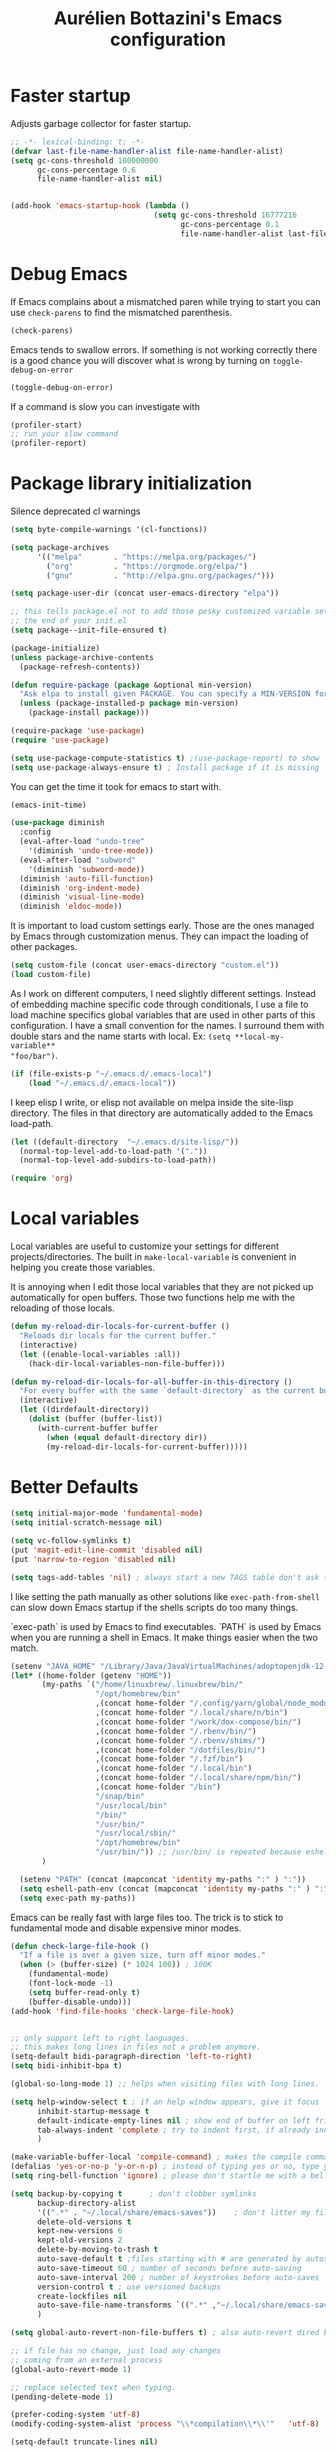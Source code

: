 #+title: Aurélien Bottazini's Emacs configuration
#+OPTIONS: toc:4 h:4
#+PROPERTY: header-args :results silent :tangle yes

* Faster startup
Adjusts garbage collector for faster startup.
#+begin_src emacs-lisp
;; -*- lexical-binding: t; -*-
(defvar last-file-name-handler-alist file-name-handler-alist)
(setq gc-cons-threshold 100000000
      gc-cons-percentage 0.6
      file-name-handler-alist nil)


(add-hook 'emacs-startup-hook (lambda ()
                                (setq gc-cons-threshold 16777216
                                      gc-cons-percentage 0.1
                                      file-name-handler-alist last-file-name-handler-alist)))
#+end_src

* Debug Emacs

If Emacs complains about a mismatched paren while trying to start
you can use ~check-parens~ to find the mismatched parenthesis.
#+begin_src emacs-lisp :tangle no
(check-parens)
#+end_src

Emacs tends to swallow errors.
If something is not working correctly there is a good chance you will
discover what is wrong by turning on ~toggle-debug-on-error~
#+begin_src emacs-lisp :tangle no
(toggle-debug-on-error)
#+end_src

If a command is slow you can investigate with
#+begin_src emacs-lisp :tangle no
(profiler-start)
;; run your slow command
(profiler-report)
#+end_src

* Package library initialization

Silence deprecated cl warnings
#+begin_src emacs-lisp
(setq byte-compile-warnings '(cl-functions))
#+end_src

#+BEGIN_SRC emacs-lisp
(setq package-archives
      '(("melpa"       . "https://melpa.org/packages/")
        ("org"         . "https://orgmode.org/elpa/")
        ("gnu"         . "http://elpa.gnu.org/packages/")))

(setq package-user-dir (concat user-emacs-directory "elpa"))

;; this tells package.el not to add those pesky customized variable settings at
;; the end of your init.el
(setq package--init-file-ensured t)

(package-initialize)
(unless package-archive-contents
  (package-refresh-contents))

(defun require-package (package &optional min-version)
  "Ask elpa to install given PACKAGE. You can specify a MIN-VERSION for your PACKAGE."
  (unless (package-installed-p package min-version)
    (package-install package)))

(require-package 'use-package)
(require 'use-package)

(setq use-package-compute-statistics t) ;(use-package-report) to show  which package is slow to start.
(setq use-package-always-ensure t) ; Install package if it is missing
#+END_SRC

You can get the time it took for emacs to start with.
#+BEGIN_SRC emacs-lisp :tangle no
(emacs-init-time)
#+END_SRC
#+BEGIN_SRC emacs-lisp
(use-package diminish
  :config
  (eval-after-load "undo-tree"
    '(diminish 'undo-tree-mode))
  (eval-after-load "subword"
    '(diminish 'subword-mode))
  (diminish 'auto-fill-function)
  (diminish 'org-indent-mode)
  (diminish 'visual-line-mode)
  (diminish 'eldoc-mode))
#+END_SRC

It is important to load custom settings early. Those are the ones
managed by Emacs through customization menus. They can impact the
loading of other packages.
#+BEGIN_SRC emacs-lisp
(setq custom-file (concat user-emacs-directory "custom.el"))
(load custom-file)
#+END_SRC

As I work on different computers, I need slightly different
settings. Instead of embedding machine specific code through
conditionals, I use a file to load machine specifics global
variables that are used in other parts of this configuration. I have
a small convention for the names. I surround them with double stars
and the name starts with local. Ex: ~(setq **local-my-variable**
"foo/bar")~.
#+BEGIN_SRC emacs-lisp
(if (file-exists-p "~/.emacs.d/.emacs-local")
    (load "~/.emacs.d/.emacs-local"))
#+END_SRC

I keep elisp I write, or elisp not available on melpa inside the
site-lisp directory. The files in that directory are automatically
added to the Emacs load-path.
#+BEGIN_SRC emacs-lisp
(let ((default-directory  "~/.emacs.d/site-lisp/"))
  (normal-top-level-add-to-load-path '("."))
  (normal-top-level-add-subdirs-to-load-path))
#+END_SRC

#+BEGIN_SRC emacs-lisp
(require 'org)
#+END_SRC

* Local variables
Local variables are useful to customize your settings for different
projects/directories. The built in ~make-local-variable~ is
convenient in helping you create those variables.

It is annoying when I edit those local variables that they are not
picked up automatically for open buffers. Those two functions help me
with the reloading of those locals.
#+BEGIN_SRC emacs-lisp
(defun my-reload-dir-locals-for-current-buffer ()
  "Reloads dir locals for the current buffer."
  (interactive)
  (let ((enable-local-variables :all))
    (hack-dir-local-variables-non-file-buffer)))

(defun my-reload-dir-locals-for-all-buffer-in-this-directory ()
  "For every buffer with the same `default-directory` as the current buffer's, reload dir-locals."
  (interactive)
  (let ((dirdefault-directory))
    (dolist (buffer (buffer-list))
      (with-current-buffer buffer
        (when (equal default-directory dir))
        (my-reload-dir-locals-for-current-buffer)))))
#+END_SRC

* Better Defaults
#+begin_src emacs-lisp
(setq initial-major-mode 'fundamental-mode)
(setq initial-scratch-message nil)
#+end_src

#+begin_src emacs-lisp
(setq vc-follow-symlinks t)
(put 'magit-edit-line-commit 'disabled nil)
(put 'narrow-to-region 'disabled nil)

(setq tags-add-tables 'nil) ; always start a new TAGS table don't ask the user
#+end_src

I like setting the path manually as other solutions like ~exec-path-from-shell~
can slow down Emacs startup if the shells scripts do too many things.

`exec-path` is used by Emacs to find executables.
`PATH` is used by Emacs when you are running a shell in Emacs.
It make things easier when the two match.
#+BEGIN_SRC emacs-lisp
(setenv "JAVA_HOME" "/Library/Java/JavaVirtualMachines/adoptopenjdk-12.0.2.jdk/Contents/Home")
(let* ((home-folder (getenv "HOME"))
       (my-paths `("/home/linuxbrew/.linuxbrew/bin/"
                   "/opt/homebrew/bin"
                   ,(concat home-folder "/.config/yarn/global/node_modules/.bin/")
                   ,(concat home-folder "/.local/share/n/bin")
                   ,(concat home-folder "/work/dox-compose/bin/")
                   ,(concat home-folder "/.rbenv/bin/")
                   ,(concat home-folder "/.rbenv/shims/")
                   ,(concat home-folder "/dotfiles/bin/")
                   ,(concat home-folder "/.fzf/bin")
                   ,(concat home-folder "/.local/bin")
                   ,(concat home-folder "/.local/share/npm/bin/")
                   ,(concat home-folder "/bin")
                   "/snap/bin"
                   "/usr/local/bin"
                   "/bin/"
                   "/usr/bin/"
                   "/usr/local/sbin/"
                   "/opt/homebrew/bin"
                   "/usr/bin/")) ;; /usr/bin/ is repeated because eshell does not consider last entry. Bug?
       )

  (setenv "PATH" (concat (mapconcat 'identity my-paths ":" ) ":"))
  (setq eshell-path-env (concat (mapconcat 'identity my-paths ":" ) ":"))
  (setq exec-path my-paths))
#+END_SRC

Emacs can be really fast with large files too. The trick is to
stick to fundamental mode and disable expensive minor modes.
#+BEGIN_SRC emacs-lisp
(defun check-large-file-hook ()
  "If a file is over a given size, turn off minor modes."
  (when (> (buffer-size) (* 1024 100)) ; 100K
    (fundamental-mode)
    (font-lock-mode -1)
    (setq buffer-read-only t)
    (buffer-disable-undo)))
(add-hook 'find-file-hooks 'check-large-file-hook)


;; only support left to right languages.
;; this makes long lines in files not a problem anymore.
(setq-default bidi-paragraph-direction 'left-to-right)
(setq bidi-inhibit-bpa t)

(global-so-long-mode 1) ;; helps when visiting files with long lines.
#+END_SRC

#+BEGIN_SRC emacs-lisp
(setq help-window-select t ; if an help window appears, give it focus
      inhibit-startup-message t
      default-indicate-empty-lines nil ; show end of buffer on left fringe
      tab-always-indent 'complete ; try to indent first, if already indented try to complete
      )

(make-variable-buffer-local 'compile-command) ; makes the compile command buffer specific.
(defalias 'yes-or-no-p 'y-or-n-p) ; instead of typing yes or no, type y or n
(setq ring-bell-function 'ignore) ; please don't startle me with a bell!

(setq backup-by-copying t      ; don't clobber symlinks
      backup-directory-alist
      '((".*" . "~/.local/share/emacs-saves"))    ; don't litter my filesystem with saves
      delete-old-versions t
      kept-new-versions 6
      kept-old-versions 2
      delete-by-moving-to-trash t
      auto-save-default t ;files starting with # are generated by autosave
      auto-save-timeout 60 ; number of seconds before auto-saving
      auto-save-interval 200 ; number of keystrokes before auto-saves
      version-control t ; use versioned backups
      create-lockfiles nil
      auto-save-file-name-transforms `((".*" ,"~/.local/share/emacs-saves" t))
      )

(setq global-auto-revert-non-file-buffers t) ; also auto-revert dired buffers and other special buffers

;; if file has no change, just load any changes
;; coming from an external process
(global-auto-revert-mode 1)

;; replace selected text when typing.
(pending-delete-mode 1)

(prefer-coding-system 'utf-8)
(modify-coding-system-alist 'process "\\*compilation\\*\\'"   'utf-8)

(setq-default truncate-lines nil)
#+END_SRC

Sentences end with one space after point. The default two space is
an historical setting. This makes Emacs sentence based commands follow
the modern standard.
#+BEGIN_SRC emacs-lisp
(setq sentence-end-double-space nil)
#+END_SRC

I want error highlights and error bindings in shell modes too.
#+BEGIN_SRC emacs-lisp
(add-hook 'shell-mode-hook 'compilation-shell-minor-mode)
#+END_SRC

*** tabs and white-space
By default I disable tabs. I use ~whitespace-mode~ in programming
buffers because sometimes when copy pasting code from external
sources those external sources have tabs. I want to see those tabs
to remove them.

I don't use the ~global-whitespace-mode~ as some emacs mode like
~magit~ use tabs.

You can remove all tabs from your buffer with ~untabify~

#+BEGIN_SRC emacs-lisp
(setq-default
 indent-tabs-mode nil    ; no tabs
 c-basic-offset 2)
#+END_SRC

Makes trailing white space and tabs visible.
#+BEGIN_SRC emacs-lisp
(setq-default whitespace-style '(face trailing))
#+END_SRC

Clean white space on save.
#+BEGIN_SRC emacs-lisp
(add-hook 'before-save-hook 'delete-trailing-whitespace)
(add-hook 'prog-mode-hook 'whitespace-mode)
(eval-after-load "whitespace"
  '(diminish 'whitespace-mode))
#+END_SRC

*** Recent files
#+BEGIN_SRC emacs-lisp
(recentf-mode 1)
(setq recentf-max-menu-items 200)
(setq recentf-max-saved-items 200)
#+END_SRC

* Movement
Move between buffers with C-h C-j C-k C-l. My Tmux bindings are made
to [[https://github.com/aurelienbottazini/dotfiles/blob/6cb8e100568cffb788f0ecd8488e4a4fd50349cd/tmux/.config/tmux/tmux.conf#L31-L35][make it work seamlessly]] with Emacs.
#+begin_src emacs-lisp :tangle yes
(defun tmux-socket-command-string ()
  (interactive)
  (concat "tmux -S "
          (replace-regexp-in-string "\n\\'" ""
                                    (shell-command-to-string "echo $TMUX | sed -e 's/,.*//g'"))))

(defun tmux-move-right ()
  (interactive)
  (condition-case nil
      (evil-window-right 1)
    (error (unless window-system (shell-command (concat
                                                 (tmux-socket-command-string) " select-pane -R") nil)))))

(defun tmux-move-left ()
  (interactive)
  (condition-case nil
      (evil-window-left 1)
    (error (unless window-system (shell-command (concat
                                                 (tmux-socket-command-string) " select-pane -L") nil)))))

(defun tmux-move-up ()
  (interactive)
  (condition-case nil
      (evil-window-up 1)
    (error (unless window-system (shell-command (concat
                                                 (tmux-socket-command-string) " select-pane -U") nil)))))

(defun tmux-move-down ()
  (interactive)
  (condition-case nil
      (evil-window-down 1)
    (error (unless window-system (shell-command (concat
                                                 (tmux-socket-command-string) " select-pane -D") nil)))))
#+END_SRC
* Colors

Zenburn is one of the most complete theme out there. It also works
well on the terminal.
https://en.wikipedia.org/wiki/Wikipedia:Zenburn.
#+begin_src emacs-lisp :tangle yes
(use-package zenburn-theme
  :custom-face
  (cider-debug-code-overlay-face ((t (:background "grey80" :foreground "black"))))
  (font-lock-comment-face ((t (:foreground "#7F9F7F" :slant italic))))
  (hi-aquamarine ((t (:background "aquamarine" :foreground "black"))))
  (hi-salmon ((t (:background "light salmon" :foreground "black"))))
  (hlt-property-highlight ((t (:background "Wheat" :foreground "black"))))
  (hlt-regexp-level-1 ((t (:background "#FA6CC847FFFF" :foreground "black"))))
  (hlt-regexp-level-2 ((t (:background "#C847FFFFE423" :foreground "black"))))
  (hlt-regexp-level-3 ((t (:background "#C847D8FEFFFF" :foreground "black"))))
  (hlt-regexp-level-4 ((t (:background "#EF47FFFFC847" :foreground "black"))))
  (hlt-regexp-level-5 ((t (:background "#FCFCE1E1FFFF" :foreground "black"))))
  (hlt-regexp-level-6 ((t (:background "#E1E1FFFFF0F0" :foreground "black"))))
  (hlt-regexp-level-7 ((t (:background "#E1E1EAEAFFFF" :foreground "black"))))
  (hlt-regexp-level-8 ((t (:background "#F6F5FFFFE1E1" :foreground "black"))))
  (lsp-modeline-code-actions-face ((t (:inherit warning))))
  (lsp-ui-doc-background ((t (:background "#2b2b2b"))))
  (minibuffer-prompt ((t (:foreground "#F0DFAF" :height 1.0))))
  (mode-line ((t (:background "#4c7073" :foreground "#dcdccc" :box (:line-width (2 . 2) :color "#4c7073") :height 1.0))))
  (mode-line ((t (:background "#4c7073" :foreground "#dcdccc" :box (:line-width (2 . 2) :color "#4c7073") :height 1.1))))
  (mode-line-buffer-id ((t (:foreground "#f0dfaf" :slant italic :weight bold))))
  (mode-line-inactive ((t (:background "#383838" :foreground "#5F7F5F" :box (:line-width (2 . 2) :color "#383838" :style flat-button) :height 1.1))))
  (org-block ((t (:extend t :background "#333333"))))
  (org-document-info-keyword ((t (:inherit shadow :height 1.3))))
  (org-document-title ((t (:inherit default :foreground "#8CD0D3" :weight bold :height 1.3))))
  (org-drawer ((t (:foreground "#f0dfaf"))))
  (org-level-1 ((t (:inherit outline-1 :extend nil :height 1.3))))
  (org-level-2 ((t (:inherit outline-2 :extend nil :height 1.1))))
  (org-level-3 ((t (:inherit default :extend nil :foreground "#7CB8BB" :slant italic :height 1.1))))
  (org-meta-line ((t (:inherit font-lock-comment-face :height 1.1))))
  (region ((t (:extend t :background "#adcff1" :foreground "black"))))
  (tab-bar ((t (:inherit nil :background "#88b090" :foreground "#2e3330" :slant italic :height 1.1))))
  (tab-bar-tab ((t (:inherit tab-bar :background "#ccdc90" :foreground "#3f3f3f" :box (:line-width (3 . 3) :style pressed-button) :weight bold))))
  (tab-bar-tab-group-current ((t (:inherit tab-bar-tab :background "#ccdc90"))))
  (tab-bar-tab-inactive ((t (:inherit tab-bar-tab :background "#88b090" :foreground "#3f3f3f" :box (:line-width (3 . 3) :style released-button) :slant normal))))
  (tab-line ((t (:inherit variable-pitch :background "#2c302d" :foreground "#dcdccc" :height 0.9))))
  (tab-line-highlight ((t (:background "grey85" :foreground "black" :box (:line-width (1 . 1) :style released-button)))))
  (tab-line-tab ((t (:inherit tab-line :box (:line-width (1 . 1) :style released-button)))))
  (tab-line-tab-current ((t (:inherit tab-line-tab :background "#262626" :foreground "#dcdccc"))))
  (tab-line-tab-inactive ((t (:inherit tab-line-tab))))
  (tab-line-tab-modified ((t (:foreground "#e89393"))))
  (web-mode-html-tag-bracket-face ((t (:foreground "#8f8f8f"))))
  (highlight ((t (:background "#f0dfaf" :foreground "black"))))
  :config
  (setq auray/default-color '("#2b2b2b" "#8fb28f" . "#f0dfaf"))
  (load-theme 'zenburn t))
#+end_src

* Utility functions

#+BEGIN_SRC emacs-lisp
(defun sudo ()
  "Use TRAMP to `sudo' the file for current buffer."
  (interactive)
  (when buffer-file-name
    (find-alternate-file
     (concat "/sudo:root@localhost:"
             buffer-file-name))))
#+END_SRC

#+BEGIN_SRC emacs-lisp
(defun enable-minor-mode (my-pair)
  "Enable minor mode if filename match the regexp. MY-PAIR is a
cons cell (regexp . minor-mode)."
  (if (buffer-file-name)
      (if (string-match (car my-pair) buffer-file-name)
          (funcall (cdr my-pair)))))

(defun filepath-with-line-number-for-current-buffer ()
  "Return a string with Buffer-file-name:line-number.
             Make it easier to prepare commands for tools like rspec"
  (interactive)
  (concat (buffer-file-name) ":" (number-to-string (line-number-at-pos))))

(defun abott/today ()
  "Today's date as a string."
  (format-time-string "%Y-%m-%d"))

(defun add-date-to-filename ()
  "Add current date in front of filename for current buffer. This is useful with some
        Blog tools like Jekyll to publish new articles."
  (interactive)
  (let* ((date (abott/today))
         (buffer-file (buffer-file-name))
         (new-file-name (concat (file-name-directory buffer-file)
                                date
                                "-"
                                (file-name-nondirectory buffer-file)))
         )
    (rename-file buffer-file new-file-name)
    (set-visited-file-name new-file-name)
    (save-buffer)))

(defun abott/insert-date ()
  "Insert today's date in current buffer"
  (interactive)
  (insert (abott/today)))

(defun toggle-html-export-on-save ()
  "Enable or disable HTML export when saving current org buffer."
  (interactive)
  (when (not (eq major-mode 'org-mode))
    (error "Not an org-mode file!"))
  (if (memq 'org-html-export-to-html after-save-hook)
      (progn (remove-hook 'after-save-hook 'org-html-export-to-html t)
             (message "Disabled org html export on save"))
    (add-hook 'after-save-hook 'org-publish-current-file nil t)
    (set-buffer-modified-p t)
    (message "Enabled org html export on save")))

(defun abo-change-line-endings-to-unix ()
  (let ((coding-str (symbol-name buffer-file-coding-system)))
    (when (string-match "-\\(?:dos\\|mac\\)$" coding-str)
      (set-buffer-file-coding-system 'unix))))
#+END_SRC

* GUI

Enable ligatures on mac
#+begin_src emacs-lisp
(if (fboundp 'mac-auto-operator-composition-mode)
    (mac-auto-operator-composition-mode t))
#+end_src

#+BEGIN_SRC emacs-lisp
(blink-cursor-mode 0)
(column-number-mode) ; column number in the mode line

(electric-indent-mode t)

(electric-pair-mode t)
(defun inhibit-electric-pair-mode-in-minibuffer (char)
  (minibufferp))
(setq electric-pair-inhibit-predicate #'inhibit-electric-pair-mode-in-minibuffer)

(setq frame-title-format "emacs")

;; makes fringe big enough with HDPI
(when (boundp 'fringe-mode)
  (fringe-mode 20))
#+END_SRC

#+begin_src emacs-lisp
(setq blink-matching-paren 'jump-offscreen)
(show-paren-mode 1)

#+end_src

** Text size

Emacs makes it hard to select font with weight of Regular or Book.
The trick is to just install the font weight you want and omit the medium and
light weights. Medium and Light conflict with the Regular and Book versions

** Code Folding
=set-selective-display=

* Regex

~C-c C-w~ to copy regex
~C-c C-q~ to quit re-builder and to remove highlights
#+BEGIN_SRC emacs-lisp
(require 're-builder)
(setq reb-re-syntax 'string)
#+END_SRC
* Org

#+begin_src emacs-lisp
(setq org-refile-targets '((nil :maxlevel . 3)
                           (org-agenda-files :maxlevel . 3)))
(advice-add 'org-refile :after
            (lambda (&rest _)
              (org-save-all-org-buffers)))
#+end_src

* Windows
Splitting can be done with ~C-x 2~ and ~C-x 3~  or with
~C-w v~ and ~C-w s~ to split vertically and horizontally.
* Programming languages

Auto-fill comments in prog modes
#+BEGIN_SRC emacs-lisp
(defun my-prog-mode-auto-fill-hook ()
  (setq fill-column 100)
  (set (make-local-variable 'comment-auto-fill-only-comments) t)
  (auto-fill-mode t))
(add-hook 'prog-mode-hook 'my-prog-mode-auto-fill-hook)
#+END_SRC

** Clojure
#+BEGIN_SRC emacs-lisp
;; First install the package:
(use-package flycheck-clj-kondo
  :ensure t)

(use-package clojure-mode
  :mode "\\.clj\\'"
  :config
  (require 'flycheck-clj-kondo)
  (add-hook 'clojure-mode-hook #'subword-mode))

(use-package cider
  :after clojure-mode
  :config

  (define-key cider-mode-map (kbd "C-c C-c") 'cider-eval-list-at-point)
  (setq cider-repl-display-help-banner nil))
#+END_SRC
** Ruby
#+BEGIN_SRC emacs-lisp
(use-package yaml-mode
  :mode "\\.ya?ml\\'")

(use-package ruby-mode
  :mode "\\.rake\\'"
  :mode "Rakefile\\'"
  :mode "\\.gemspec\\'"
  :mode "\\.ru\\'"
  :mode "Gemfile\\'"
  :mode "Guardfile\\'"
  :mode "Capfile\\'"
  :mode "\\.cap\\'"
  :mode "\\.thor\\'"
  :mode "\\.rabl\\'"
  :mode "Thorfile\\'"
  :mode "Vagrantfile\\'"
  :mode "\\.jbuilder\\'"
  :mode "Podfile\\'"
  :mode "\\.podspec\\'"
  :mode "Puppetfile\\'"
  :mode "Berksfile\\'"
  :mode "Appraisals\\'"
  :mode "\\.rb$"
  :mode "ruby"
  :config

  (add-hook 'ruby-mode-hook 'subword-mode)

  (define-key ruby-mode-map (kbd "C-c C-c") 'xmp)
  (use-package ruby-interpolation
    :diminish ruby-interpolation-mode)
  (use-package ruby-end
    :diminish ruby-end-mode
    :config
    (defun ruby-end-insert-end ()
      "Closes block by inserting end."
      (save-excursion
        (newline)
        (insert "end")
        (indent-according-to-mode)))
    )
  (use-package rspec-mode))
#+END_SRC

I learned about this on [[http://www.virtuouscode.com/2013/06/24/rubytapas-freebie-xmpfilter/][Ruby Tapas.]] Hit ~M-;~ twice adds a special
comment for xmpfilter. Running ~xmp~ will evaluate the line and put
the result after the comment. By default it does not work with Ruby
enhanced mode so I made a fix for that.
#+BEGIN_SRC emacs-lisp
(require 'rcodetools)
(defadvice comment-dwim (around rct-hack activate)
  "If comment-dwim is successively called, add => mark."
  (if (and (or (eq major-mode 'enh-ruby-mode)
               (eq major-mode 'ruby-mode))
           (eq last-command 'comment-dwim))
      (progn
        (if (eq major-mode 'enh-ruby-mode)
            (end-of-line))
        (insert "=>"))
    ad-do-it))
#+END_SRC
** Go

#+BEGIN_SRC emacs-lisp
(use-package go-mode
  :mode "\\.go\\'")
#+END_SRC

** HTML

#+BEGIN_SRC emacs-lisp
(use-package web-mode
  :mode "\\.html\\'"
  :mode "\\.gohtml\\'"
  :config
  (setq web-mode-enable-auto-closing t)
  (add-hook
   'web-mode-hook
   (lambda ()
     (setq-local
      electric-pair-pairs
      (append electric-pair-pairs '((?< . ?>))))))
  )

(use-package emmet-mode
  :hook (css-mode sgml-mode web-mode)
  :diminish emmet-mode
  :config
  (add-hook 'css-mode-hook
            (lambda ()
              (emmet-mode)
              (setq emmet-expand-jsx-className? nil)))

  (add-hook 'sgml-mode-hook
            (lambda ()
              (emmet-mode)
              (setq emmet-expand-jsx-className? nil))))
#+END_SRC

** CSS
#+BEGIN_SRC emacs-lisp
(use-package scss-mode :mode "\\.scss\\'")
(use-package sass-mode :mode "\\.sass\\'")
(use-package less-css-mode :mode "\\.less\\'")
#+END_SRC
** JavaScript
Node compilation errors messages are not understood by Emacs by
default. All that's needed to make it work is to add a new regex
describing what are the components of the messages.
After running the compile command, you can navigate through the
errors with ~next-error~ and ~previous-error~

Hooks put on js-mode are also run on js2-mode
#+BEGIN_SRC emacs-lisp
(require 'compile)
(setq compilation-error-regexp-alist-alist
      (cons '(node "^\\([a-zA-Z\.0-9\/-]+\\):\\([0-9]+\\)$"
                   1 ;; file
                   2 ;; line
                   )
            compilation-error-regexp-alist-alist))
(setq compilation-error-regexp-alist
      (cons 'node compilation-error-regexp-alist))

(add-hook 'js-mode-hook
          (lambda ()
            (set (make-local-variable 'compile-command)
                 (format "node %s" (file-name-nondirectory buffer-file-name)))))

#+END_SRC

#+BEGIN_SRC emacs-lisp
(setq js-indent-level 2)

(add-hook 'js-mode-hook (lambda () (subword-mode t)))

(setq js2-mode-show-parse-errors nil
      js2-mode-show-strict-warnings nil
      js2-basic-offset 2
      js2-highlight-level 3
      css-indent-offset 2
      web-mode-markup-indent-offset 2
      web-mode-script-padding 0
      web-mode-css-indent-offset 2
      web-mode-style-padding 2
      web-mode-code-indent-offset 2
      web-mode-attr-indent-offset 2)

(use-package js2-mode
  :mode "\\.js\\'"
  :mode "\\.mjs\\'"
  :mode "\\.jsx\\'")

(use-package json-mode
  :mode "\\.json\\'"
  :mode "\\.eslintrc\\'")

(use-package coffee-mode
  :mode "\\.coffee\\'"
  :config
  (add-hook 'coffee-mode-hook (lambda () (subword-mode +1)))
  (custom-set-variables '(coffee-tab-width 2)))

(use-package typescript-mode
  :mode "\\.ts\\'")
#+END_SRC

Auto-format JavaScript on save
#+BEGIN_SRC emacs-lisp
(use-package prettier-js
  :diminish prettier-js-mode
  :config
  (setq prettier-args '(
                        "--trailing-comma" "es5"
                        "--single-quote" "true"
                        )
        prettier-js-command "/home/auray/.local/share/npm/bin/prettier"))
#+END_SRC

Context-coloring highlights code based on closures.
This gives a refreshing view of the code and helps using closures
efficiently.
#+BEGIN_SRC emacs-lisp
(use-package context-coloring
  :ensure t
  :hook ((js2-mode . context-coloring-mode))
  :bind (("C-c oc" . context-coloring-mode)))
#+END_SRC

*** React

The following shows an interesting way to quickly create
major modes _magically_. It parses the file to detect if this is a
react file. If yes I run a function to use web-mode and make some
adjustments for JSX.
#+BEGIN_SRC emacs-lisp
(add-to-list 'magic-mode-alist '("^import.*React.* from 'react'" . my-jsx-hook) )
(defun my-jsx-hook ()
  "Set web mode with adjustments for JSX"
  (interactive)
  (web-mode)
  (web-mode-set-content-type "jsx")
  (setq emmet-expand-jsx-className? t)
  (emmet-mode))
#+END_SRC
*** Vue
#+BEGIN_SRC emacs-lisp
(use-package web-mode
  :mode "\\.vue\\'"
  :config
  (setq web-mode-markup-indent-offset 2)
  (setq web-mode-css-indent-offset 2)
  (setq web-mode-code-indent-offset 2)
  (setq web-mode-script-padding 0)
  (defun jjpandari/merge-imenu (index-fun)
    (interactive)
    (let ((mode-imenu (funcall index-fun))
          (custom-imenu (imenu--generic-function imenu-generic-expression)))
      (append custom-imenu mode-imenu)))

  (use-package prettier-js
    :config
    (add-hook 'web-mode-hook (lambda ()
                               (enable-minor-mode
                                '("\\.vue?\\'" . prettier-js-mode)))))

  (add-hook 'web-mode-hook
            (lambda ()
              (setq imenu-create-index-function (lambda () (jjpandari/merge-imenu 'web-mode-imenu-index))))))

(require 'aurayb-narrow-indirect-vue)
#+END_SRC
** Rust
#+BEGIN_SRC emacs-lisp
(use-package rust-mode
  :bind (:map rust-mode-map
              ("C-c C-c" . rust-run)))
#+END_SRC
** WASM
#+begin_src emacs-lisp :results silent
(require 'wat-mode)
#+end_src
** Shell
#+begin_src emacs-lisp
(add-to-list 'auto-mode-alist '("\\aliases\\'" . shell-script-mode))
(add-to-list 'auto-mode-alist '("\\exports\\'" . shell-script-mode))
#+end_src

** Lisp
#+begin_src emacs-lisp
(define-key emacs-lisp-mode-map (kbd "C-c C-c") 'eval-buffer)
#+end_src

** Elm
#+begin_src emacs-lisp
(use-package elm-mode)

#+end_src
* Flycheck
#+BEGIN_SRC emacs-lisp
(use-package flycheck
  :diminish flycheck-mode
  :init
  (add-hook 'web-mode-hook 'flycheck-mode)
  (add-hook 'js2-mode-hook 'flycheck-mode)
  (add-hook 'cfn-mode-hook 'flycheck-mode)
  (add-hook 'ruby-mode-hook 'flycheck-mode)
  :config
  (with-eval-after-load 'flycheck
    (advice-add 'flycheck-eslint-config-exists-p :override (lambda() t)))
  (flycheck-add-mode 'javascript-eslint 'web-mode)
  (defun my/use-eslint-from-node-modules ()
    "Find eslint in the closest node-modules folder"
    (let* ((root (locate-dominating-file
                  (or (buffer-file-name) default-directory)
                  "node_modules"))
           (eslint (and root
                        (expand-file-name "node_modules/.bin/eslint"
                                          root))))
      (when (and eslint (file-executable-p eslint))
        (setq-local flycheck-javascript-eslint-executable eslint))))
  (add-hook 'flycheck-mode-hook #'my/use-eslint-from-node-modules)

  (defun eslint-fix-file ()
    (interactive)
    (message "eslint --fixing the file errors (not warning)" (buffer-file-name))
    (if flycheck-javascript-eslint-executable
        (shell-command (concat flycheck-javascript-eslint-executable " --quiet --fix " (buffer-file-name)))))
  (defun eslint-fix-file-and-revert ()
    (interactive)
    (eslint-fix-file)
    (revert-buffer t t))
  (add-hook 'js-mode-hook
            (lambda ()
              (add-hook 'after-save-hook #'eslint-fix-file-and-revert nil 'make-it-local)))


  (define-derived-mode cfn-mode yaml-mode
    "Cloudformation"
    "Cloudformation template mode.")
  (add-to-list 'auto-mode-alist '(".template.yaml\\'" . cfn-mode))

  (use-package highlight-indentation)

  (flycheck-define-checker cfn-lint
    "A Cloudformation linter using cfn-python-lint.
            See URL 'https://github.com/awslabs/cfn-python-lint'."
    :command ("cfn-lint" "-f" "parseable" source)
    :error-patterns (
                     (warning line-start (file-name) ":" line ":" column
                              ":" (one-or-more digit) ":" (one-or-more digit) ":"
                              (id "W" (one-or-more digit)) ":" (message) line-end)
                     (error line-start (file-name) ":" line ":" column
                            ":" (one-or-more digit) ":" (one-or-more digit) ":"
                            (id "E" (one-or-more digit)) ":" (message) line-end)
                     )
    :modes (cfn-mode))
  (add-to-list 'flycheck-checkers 'cfn-lint))

#+END_SRC
* Bindings

** General
Shows a key combination helper in the minibuffer
#+BEGIN_SRC emacs-lisp
(use-package which-key
  :diminish which-key-mode
  :config
  (which-key-mode))
#+END_SRC

Make grep buffers writable with ~C-c C-p~. Apply changes with ~C-c C-e~
#+BEGIN_SRC emacs-lisp
;; makes grep buffers writable and apply the changes to files.
(use-package wgrep :defer t)
#+END_SRC

#+BEGIN_SRC emacs-lisp
(use-package paredit
  :diminish paredit-mode
  :config
  (add-hook 'emacs-lisp-mode-hook #'paredit-mode)
  (add-hook 'clojure-mode-hook #'paredit-mode))

(use-package expand-region)

(global-display-line-numbers-mode -1)
(defun show-line-numbers ()
  (interactive)
  (setq display-line-numbers 'absolute))
(defun hide-line-numbers ()
  (interactive)
  (setq display-line-numbers 'nil))
(defun show-relative-line-numbers ()
  (interactive)
  (setq display-line-numbers 'relative))

(global-hl-line-mode -1)

(use-package rainbow-mode :diminish rainbow-mode)
(use-package windresize)
#+END_SRC

#+BEGIN_SRC emacs-lisp
(use-package general
  :config

  (general-create-definer my-leader-def
    :prefix "SPC")

  (my-leader-def
   :states 'normal
   :keymaps 'override
   "b" 'project-switch-to-buffer
   "c" (lambda () (interactive) (org-capture nil "n"))
   "e" 'recentf
   "f" 'counsel-rg
   "F" 'rg-project
   "g" 'magit-status
   "G" 'magit-file-dispatch
   "h" 'highlight-symbol-at-point
   "H" 'unhighlight-regexp
   "l" 'flycheck-list-errors
   "p" 'project-find-file
   "s" 'auray/find-file-with-similar-name
   "t" 'tab-switch
   "rr" 'eglot-code-actions
   "rq" 'eglot-code-action-quickfix
   "rn" 'eglot-rename
   "rf" 'eglot-format
   "x" 'emamux:run-last-command
   "X" 'emamux:send-command
   )

  (my-leader-def
   :states 'visual
   :keymaps 'override
   "x" 'emamux:send-region)

  (winner-mode 1)
  (general-define-key
   :states 'normal
   "-" 'dired-jump
   "gf" 'auray/project-guess-file
   "gr" 'er/expand-region
   "[ [" 'previous-buffer
   "] ]" 'next-buffer
   "[ e" 'flycheck-previous-error
   "] e" 'flycheck-next-error
   "[ q" 'previous-error
   "] q" 'next-error
   "]w" 'winner-redo
   "[w" 'winner-undo
   )

  (general-define-key
   :states 'insert
   "s-/" 'hippie-expand
   "M-/" 'hippie-expand)

  (general-define-key
   :keymaps 'override

   "s-t" 'project-find-file

   "<f5>" 'ispell-buffer
   "<f6>" 'iedit-mode
   "<f7>" 'org-tree-slide-mode
   "S-<f7>" 'org-tree-slide-skip-done-toggle
   ;; Hydra on F8
   "<f9>" 'deft

   "M-." 'xref-find-definitions
   "M-c" 'kill-ring-save ; ⌘-c = Copy
   "M-v" 'yank ; ⌘-v = Paste
   "M-x" 'counsel-M-x
   "C-=" 'er/expand-region
   "C-+" 'default-text-scale-increase
   "C-M-+" 'default-text-scale-decrease

   "C-h" 'tmux-move-left
   "C-j" 'tmux-move-down
   "C-l" 'tmux-move-right
   "C-k" 'tmux-move-up

   "C-r" 'isearch-backward

   "C-c C-m" 'execute-extended-command ; Another =M-x= without leaving the home row

   "C-c 9" 'paredit-backward-slurp-sexp
   "C-c 0" 'paredit-forward-slurp-sexp
   "C-c [" 'paredit-backward-barf-sexp
   "C-c ]" 'paredit-forward-barf-sexp
   "C-c a" 'org-agenda
   ;; C-c C-c "runs" what makes sense for a particular mode
   "C-c gg" 'magit-status
   "C-c gl" 'git-link
   "C-c gt" 'git-timemachine-toggle
   "C-c jc" 'org-clock-jump-to-current-clock
   "C-c je" (lambda () (interactive) (find-file "~/.emacs.d/init.org"))
   "C-c jp" (lambda () (interactive) (find-file "~/projects/"))
   "C-c jw" (lambda () (interactive) (find-file "~/work"))
   "C-c jj" 'dired-jump
   "C-c k" 'recompile
   "C-c K" 'compile
   "C-c l" 'org-store-link

   "C-c of" 'auto-fill-mode
   "C-c og" 'global-hl-line-mode
   "C-c oi" 'electric-indent-mode
   "C-c olh" 'hide-line-numbers
   "C-c oll" 'show-line-numbers
   "C-c olr" 'show-relative-line-numbers
   "C-c op" 'show-paren-mode
   "C-c or" 'rainbow-mode
   "C-c ot" 'toggle-truncate-lines
   "C-c ow" 'visual-line-mode

   "C-c p" 'project-find-file
   "C-c q" 'speedbar-get-focus
   "C-c R" 'revert-buffer
   "C-c w r" 'windresize

   "C-x C-m" 'counsel-M-x ; Another =M-x= without leaving the home row
   "C-x C-o" 'company-complete
   "C-x b" 'switch-to-buffer
   "C-x C-f" 'counsel-find-file
   "C-x B" 'project-switch-to-buffer
   "C-x m" 'execute-extended-command ; Another =M-x= without leaving the home row
   "C-x o" 'other-window)
  )
   #+END_SRC

** Hydra

#+BEGIN_SRC emacs-lisp
(use-package hydra
  :config
  (defhydra hydra-utils (global-map "<f8>")
    "drag"
    ("j" drag-stuff-down "down")
    ("k" drag-stuff-up "up")))

#+END_SRC

*** Drag stuff
#+BEGIN_SRC emacs-lisp
(use-package drag-stuff
  :diminish drag-stuff-mode
  :config
  (drag-stuff-global-mode t))
#+END_SRC

* Notes

Some people switch to Emacs just to use org-mode.

It is one of the best tool for note taking and writing

Setting the org-directory helps integration with org-agenda and
for org template captures.
#+BEGIN_SRC emacs-lisp
(setq org-directory "~/Dropbox/org")
#+END_SRC

#+BEGIN_SRC emacs-lisp
(add-hook 'org-mode-hook 'turn-on-auto-fill)

;; (require 'org-habit)
;; (add-to-list 'org-modules "org-habit")
;; (add-to-list 'org-modules "org-git-link")
(setq org-log-into-drawer t)

(setq org-todo-keywords
      '((sequence "TODO(t)" "STARTED(s!)" "WAITING(w@/!)" "|" "DONE(d!)" "CANCELED(canceled@)")))
#+END_SRC

** Navigate Notes
#+begin_src emacs-lisp :results silent
(use-package deft
  :commands (deft)
  :init
  (setq deft-extensions '("org" "md")
        deft-recursive t
        deft-directory "~/Dropbox/notes/"))
#+end_src
** Markdown
#+BEGIN_SRC emacs-lisp
(use-package markdown-mode
  :mode "\\.md\\'")
#+END_SRC
** Capture Ideas

~C-c l~ to store a link and ~C-c C-l~ to insert that link.

If you have a selection, it will be part of the link and Emacs will
look for that selection If you visit the link.

~palimpsest~ makes it easier to quickly discard blocks of text.
Main use is to just send the block of text at the bottom of the
buffer. This way I can revise my writing without losing my drafts.
~C-c C-q~ move region to trash
~C-c C-r~ move region to bottom
#+BEGIN_SRC emacs-lisp
(use-package palimpsest
  :diminish palimpsest-mode
  :config
  (add-hook 'org-mode-hook 'palimpsest-mode))
#+END_SRC

org-capture allows to set up templates for quick note taking.
This is a must to capture ideas quickly.
#+BEGIN_SRC emacs-lisp
(setq org-capture-templates
      '(("n" "Notes" entry (file+headline "~/Dropbox/org/inbox.org" "Inbox") "* %?\n")
        ("t" "todo" entry (file+headline "~/Dropbox/org/inbox.org" "Inbox")
         "* TODO [#A] %?\nSCHEDULED: %(org-insert-time-stamp (org-read-date nil t \"+0d\"))\n%a\n")))
#+END_SRC

To launch an Emacs client with a capture frame selecting the ~n~ template
~emacsclient -ca "" --frame-parameters='(quote (name .
"global-org-capture"))' -e '(org-capture nil "n")'~.

It works nicely on Linux and gives focus immediately.
On Mac I have an ~Alfred.app~ workflow to launch the command and give
focus to emacs.

The following takes advantage that I name those capture frame
~global-org-capture~ to do some housekeeping around them
#+BEGIN_SRC emacs-lisp
(defadvice org-capture-finalize
    (after delete-capture-frame activate)
  "Advise capture-finalize to close the frame"
  (if (equal "global-org-capture" (frame-parameter nil 'name))
      (progn
        (delete-frame))))

(defadvice org-capture-destroy
    (after delete-capture-frame activate)
  "Advise capture-destroy to close the frame"
  (if (equal "global-org-capture" (frame-parameter nil 'name))
      (progn
        (delete-frame))))

;; make the frame contain a single window. by default org-capture
;; splits the window.
(add-hook 'org-capture-mode-hook
          'delete-other-windows)
#+END_SRC

** Inline Code

Org babel allows to evaluate code snippets inside org files.
This is the best way I know of doing [[https://en.wikipedia.org/wiki/Literate_programming][Literate Programming]]

This loads more programming languages to use with org-babel.
#+BEGIN_SRC emacs-lisp
(require 'ob-clojure) ;; run cider-jack-in from org buffer to be able to run
;; clojure code
(use-package ob-clojurescript) ;; requires [[https://github.com/anmonteiro/lumo][lumo]]
(setq org-babel-clojure-backend 'cider)
(require 'ob-js)
(setq org-babel-js-function-wrapper "require('util').log(require('util').inspect(function(){%s}()));")
(org-babel-do-load-languages 'org-babel-load-languages
                             '((shell . t)
                               (ditaa . t)))
(setq org-ditaa-jar-path "/usr/local/Cellar/ditaa/0.11.0/libexec/ditaa-0.11.0-standalone.jar")
#+END_SRC

** Publish
My strategy is to keep my writings in the same folder
~$HOME/Dropbox/org/writing~ and run ~org-publish-current-file~ or
~org-publish~ to export to HTML.

To get a preview
I run ~toggle-html-export-on-save~ when i work on a particular org file.
I use ~npm install -g simple-autoreload-server~ to auto-reload files
in my browser.
~autoreload-server -d ./ -p 1313~

#+BEGIN_SRC emacs-lisp
(setq
 time-stamp-active t
 time-stamp-line-limit 30     ; check first 30 buffer lines for Time-stamp:
 time-stamp-format "%04y-%02m-%02d") ;

(use-package writeroom-mode
  :bind (("C-c w w" . writeroom-mode)))

(use-package htmlize) ; for org html export
(setq system-time-locale "C") ; make sure time local is in english when exporting
(setq org-html-validation-link nil)
(setq org-publish-project-alist
      `(
        ("blog-files"
         :base-directory "~/project/blog"
         :base-extension "org"
         :publishing-directory "~/project/blog_published"
         :recursive t
         :publishing-function org-html-publish-to-html
         :headline-levels 4             ; Just the default for this project.
         :auto-preamble t
         :html-head-extra nil
         ;; :body-only nil
         )
        ;; ... add all the components here (see below)...
        ;; ("wiki" :components ("wiki-files"))
        )
      user-full-name "Aurélien Bottazini"
      org-export-with-toc t
      org-html-doctype "html5"
      org-html-head "<link rel=\"stylesheet\" type=\"text/css\" href=\"/css/main.css\" />"
      org-html-head-include-default-style nil
      org-html-head-include-scripts nil
      org-html-html5-fancy t
      org-html-postamble nil
      org-src-preserve-indentation nil
      org-html-htmlize-output-type "css"
      org-html-indent nil               ; a value other than nil will screw up src block indentation
      org-edit-src-content-indentation 0)

(add-hook 'org-mode-hook
          (lambda ()
            (setq-local time-stamp-start "Updated on[ 	]+\\\\?[\"<]+")
            (org-indent-mode t)
            (add-hook 'before-save-hook 'time-stamp nil 'local)))

(add-hook 'write-file-hooks 'time-stamp) ; update time-stamp on save
(require 'ox-publish)
(setq system-time-locale "C") ;; make sure time local is in english when exporting
(setq org-html-validation-link nil)

#+END_SRC
** Latex

[[https://emacs.stackexchange.com/questions/33010/how-to-word-wrap-within-code-blocks][How To break lines with code blocks]]
#+begin_src emacs-lisp
(add-to-list 'org-latex-packages-alist '("" "listings" nil))
(setq org-latex-listings t)
(setq org-latex-listings-options '(("breaklines" "true")
                                   ("literate" "{0}{0}{1}%
           {1}{1}{1}%
           {2}{2}{1}%
           {3}{3}{1}%
           {4}{4}{1}%
           {5}{5}{1}%
           {6}{6}{1}%
           {7}{7}{1}%
           {8}{8}{1}%
           {9}{9}{1}%
    ")))
#+end_src

** Feedback

Ispell buffer with ~F5~
Ispell word with ~z =~

Requires to install =hunspell= and =hunspell-fr=
#+begin_src shell :tangle no :dir  /sudo::
apt install hunspell hunspell-fr
#+end_src

#+BEGIN_SRC emacs-lisp :tangle no
(setq ispell-dictionary "en_US,fr_FR")
(setq ispell-program-name "hunspell")
(setq ispell-silently-savep t)
(setq ispell-personal-dictionary **local-personal-dictionary**)
;; Please note ispell-extra-args contains ACTUAL parameters passed to aspell
;; (setq ispell-extra-args '("--sug-mode=ultra"))
(ispell-set-spellchecker-params)
(ispell-hunspell-add-multi-dic "en_US,fr_FR")
(add-hook 'org-mode-hook 'turn-on-flyspell)
(eval-after-load "flyspell"
  '(diminish 'flyspell-mode))
#+END_SRC

For most documents, aim for a score of approximately 60 to 70 for
the reading ease and 7.0 to 8.0 for the grade level.
#+BEGIN_SRC emacs-lisp
(use-package writegood-mode)
#+END_SRC

If you need additional feedback from an external service here is an
easy way to do it:
#+BEGIN_SRC emacs-lisp
(require 'browse-url) ; part of gnu emacs

(defun my-lookup-wikipedia ()
  "Look up the word under cursor in Wikipedia.
If there is a text selection (a phrase), use that.

This command switches to browser."
  (interactive)
  (let (word)
    (setq word
          (if (use-region-p)
              (buffer-substring-no-properties (region-beginning) (region-end))
            (current-word)))
    (setq word (replace-regexp-in-string " " "_" word))
    (xwidget-webkit-browse-url (concat "http://en.wikipedia.org/wiki/" word))
    ;; (eww myUrl) ; emacs's own browser
    ))
#+END_SRC

* Search
Searching is probably the most important thing in a code editor.
Here is how I search.

** Search in current file/buffer

isearch and occur (~M-s o~)

** Search in project

#+begin_src emacs-lisp
(require 'auray/find-in-project)
#+end_src

**** From Dired
~C-x d~ to launch dired . I mark the files I am interested in with
~m~. Then I can grep those files with ~A~ and do a query replace
with ~Q~.

*** From Dired
~C-x d~ to launch dired . I mark the files I am interested in with
~m~. Then I can grep those files with ~A~ and do a query replace
with ~Q~.
** Rename

#+BEGIN_SRC emacs-lisp
(use-package iedit)
#+END_SRC

* VCS
Don't forget Emacs vcs features accessible with the prefix ~C-x v~!

** Resolving conflicts

This is to prevent popup windows when resolving file conflicts.
I prefer to have the ediff take over and restove the windows when
done.
#+BEGIN_SRC emacs-lisp
(setq ediff-window-setup-function 'ediff-setup-windows-plain)
(add-hook 'ediff-after-quit-hook-internal 'winner-undo)
(setq ediff-split-window-function 'split-window-vertically)
#+END_SRC

** Working with GitHub

To grab a link I can share with co-workers from the region or file.
#+BEGIN_SRC emacs-lisp
(use-package git-link)
#+END_SRC
** View History
*** vc-annotate

Bound to ~C-x v g~.
- Use ~l~ to see the commit message
- ~f~ to see what the file looked like at that revision. You can
  then use /git-link/ to grab a link with ~C-c gl~
- ~n~ and ~p~ to navigate between revisions
- ~=~ to see the diff.

  I prefer to use a full-window with vc-annotate
  #+BEGIN_SRC emacs-lisp
  (use-package fullframe
    :config
    (fullframe vc-annotate quit-window))
  #+END_SRC

** Magit

#+BEGIN_QUOTE
[[https://magit.vc/][Magit]] is an interface to the version control system Git, implemented
as an Emacs package. Magit aspires to be a complete Git porcelain.
While we cannot (yet) claim that Magit wraps and improves upon each
and every Git command, it is complete enough to allow even
experienced Git users to perform almost all of their daily version
control tasks directly from within Emacs. While many fine Git
clients exist, only Magit and Git itself deserve to be called
porcelains.
#+END_QUOTE

#+BEGIN_SRC emacs-lisp
(use-package magit
  :commands magit-status
  :init
  (setq magit-commit-show-diff nil
        magit-auto-revert-mode nil
        magit-commit-show-diff nil))

(setq auth-sources '("~/.authinfo"))
#+END_SRC

#+begin_src emacs-lisp
(use-package forge
  :after magit)
#+end_src


When I use magit, I prefer to have it use the full emacs frame
instead of splitting the current buffer.
#+BEGIN_SRC emacs-lisp
(use-package fullframe
  :after magit
  :config
  (fullframe magit-status magit-mode-quit-window))
#+END_SRC

** Visual enhancements

See in the fringe lines added, changed and removed since last commit.
#+BEGIN_SRC emacs-lisp :tangle no
(use-package diff-hl
  :after magit
  :config
  (add-hook 'prog-mode-hook 'diff-hl-mode)
  (add-hook 'magit-post-refresh-hook 'diff-hl-magit-post-refresh))
#+END_SRC

* Projects
Emacs is not an IDE but It can be pretty close to one.
Here are some tools I use that are IDE oriented.

Emacs now includes ~project.el~ which helps managing projects

~C-x p~ as the default keybinding map
#+BEGIN_SRC emacs-lisp
(require 'project)
#+END_SRC

** Jump
/dumb-jump/ just do a search through the project to try to guess the
correct jump location for the current symbol. It is not has good as an
IDE code analysis but it works surprisingly well.

~M-.~ or ~gd~ to search from normal mode
~M-,~ to go back.
~M-?~ to find references
#+BEGIN_SRC emacs-lisp
(use-package dumb-jump
  :init
  :config
  (add-hook 'xref-backend-functions #'dumb-jump-xref-activate))
#+END_SRC

** Navigation tree
#+begin_src emacs-lisp
(setq speedbar-directory-unshown-regexp "^$")
#+end_src

** Find file in project
#+begin_src emacs-lisp
(setq project-switch-commands 'project-dired)
#+end_src

** LSP (with eglot)
#+begin_src emacs-lisp
(add-hook 'js-mode-hook 'eglot-ensure)
(add-hook 'js2-mode-hook 'eglot-ensure)
(add-hook 'js-ts-mode-hook 'eglot-ensure)
#+end_src
* Completion
** Hippie expand
Bound to ~s-/~, it provides a simple on demand completion mechanism.
You can customize its behaviour by choosing different expand functions.

The description of all the hippie expand functions is inside
[[https://github.com/emacs-mirror/emacs/blob/master/lisp/hippie-exp.el#L63][~hippie-exp.el~]] (location can vary on your system)
#+BEGIN_SRC emacs-lisp
(setq hippie-expand-try-functions-list '(try-expand-dabbrev try-expand-dabbrev-from-kill try-expand-all-abbrevs try-expand-list try-complete-file-name))
(require 'mode-local)
(setq-mode-local elisp-mode hippie-expand-try-functions-list '(try-expand-dabbrev try-expand-dabbrev-from-kill try-expand-list try-complete-lisp-symbol-partially try-complete-lisp-symbol try-complete-file-name))
#+END_SRC

** Auto-Completion

company shows a popup where you can select completions with a number
or with ~enter~. You can also invoke the popup manually with ~C-x
C-o~

compa
Use =company-diag= to debug completion problems
#+BEGIN_SRC emacs-lisp
(use-package company
  :demand t
  :diminish company-mode
  :bind (:map company-active-map ("<tab>" . company-complete-selection))
  :config
  (setq company-idle-delay nil
        company-tooltip-limit 10
        company-tooltip-align-annotations t
        company-require-match 'never
        company-global-modes '(not eshell-mode comint-mode erc-mode message-mode help-mode gud-mode)
        company-frontends '(company-pseudo-tooltip-frontend company-echo-metadata-frontend)
        company-backends '((company-files company-capf))
        company-transformers '(company-sort-by-occurrence))

  (add-hook 'after-init-hook 'global-company-mode)
  (setq company-dabbrev-downcase nil
        company-dabbrev-ignore-case nil)
  (setq company-show-numbers t)

  (use-package company-statistics
    :after company
    :config
    (setq company-statistics-file "~/.emacs.d/company-stats-cache.el")
    (company-statistics-mode +1))

  (autoload 'company-capf "company-capf")
  (autoload 'company-yasnippet "company-yasnippet")
  (autoload 'company-elisp "company-elisp")
  (autoload 'company-files "company-files"))

;; icons for some company completions
(use-package company-box
  :diminish company-box-mode
  :hook (company-mode . company-box-mode)
  :config

  (defun company-box-doc--make-buffer (object)
    (let* ((buffer-list-update-hook nil)
           (inhibit-modification-hooks t)
           (string (cond ((stringp object) object)
                         ((bufferp object) (with-current-buffer object (buffer-string))))))
      (when (and string (> (length (string-trim string)) 0))
        (with-current-buffer (company-box--get-buffer "doc")
          (erase-buffer)
          (insert string)
          (setq mode-line-format nil
                display-line-numbers nil
                header-line-format nil
                show-trailing-whitespace nil
                cursor-in-non-selected-windows nil)

          (toggle-truncate-lines -1) ;; PATCHED HERE

          (current-buffer)))))
  )

(defun company-box-doc--set-frame-position (frame)
  (-let* ((box-position (frame-position (company-box--get-frame)))
          (box-width (frame-pixel-width (company-box--get-frame)))
          (window (frame-root-window frame))
          (frame-resize-pixelwise t)
          ((width . height) (window-text-pixel-size window nil nil 400 10000)) ;; PATCHED HERE
          (bottom (+ company-box--bottom (window-pixel-top) (frame-border-width)))
          (x (+ (car box-position) box-width (/ (frame-char-width) 2)))
          (y (cdr box-position))
          (y (if (> (+ y height 20) bottom)
                 (- y (- (+ y height) bottom) 20)
               y))
          (space-right (- (frame-pixel-width) x))
          (space-left (car box-position))
          (x (or (let ((border (* (or (alist-get 'internal-border-width company-box-doc-frame-parameters) 0)
                                  2)))
                   (and (> width space-right)
                        (> space-left (+ width border (/ (frame-char-width) 2)))
                        (- (car box-position) width border (/ (frame-char-width) 2))))
                 x)))
    (set-frame-position frame (max x 0) (max y 0))
    (set-frame-size frame width height t)))


#+END_SRC

** Snippets
#+BEGIN_SRC emacs-lisp
(use-package yasnippet
  :defer 3
  :commands yas-expand-snippet
  :bind (("C-c y" . yas-insert-snippet))
  :diminish yas-minor-mode
  :init
  (setq yas-snippet-dirs
        '("~/.emacs.d/snippets"))
  :config
  (yas-global-mode 1)
  (add-hook 'term-mode-hook (lambda()
                              (yas-minor-mode -1))))
#+END_SRC

This allow me to automatically expand [[https://github.com/aurelienbottazini/dotfiles/blob/master/emacs/.emacs.d/templates/][templates]] into new files using
the yasnippet format. The filenames for the template are regexes.
#+BEGIN_SRC emacs-lisp :tangle no
(use-package yatemplate
  :config
  (add-hook 'find-file-hook 'auto-insert)
  (yatemplate-fill-alist))
#+END_SRC

* Files and directories
To play a video, with cursor on video file in dired =! vlc=

** Dired
#+BEGIN_SRC emacs-lisp
(setq ls-lisp-use-insert-directory-program t) ;same ls-lisp for Dired regardless of the platform
(setq dired-listing-switches "-alh")
;; on mac there is some weird prefixing going on for GNU Tools like ls.
;; I favor GNU ls over MacOSX default ls
(when (string-equal system-type "darwin")
  (setq insert-directory-program "/opt/homebrew/bin/gls"))

(require 'dired )
(defun my-dired-mode-setup ()
  "to be run as hook for `dired-mode'."
  (dired-hide-details-mode 1))
(add-hook 'dired-mode-hook 'my-dired-mode-setup)

(put 'dired-find-alternate-file 'disabled nil)
(setq dired-dwim-target t)
(add-hook 'dired-load-hook
          (lambda ()
            (load "dired-x")
            ;; Set dired-x global variables here.  For example:
            ;; (setq dired-guess-shell-gnutar "gtar")
            ;; (setq dired-x-hands-off-my-keys nil)
            (setq dired-recursive-copies (quote always)) ; “always” means no asking
            (setq dired-recursive-deletes (quote top)) ; “top” means ask once
            ))

(eval-after-load "dired"
  '(progn
     (define-key dired-mode-map "-" 'dired-up-directory)
     ))

(use-package dired-rsync
  :bind (:map dired-mode-map ("p" . dired-rsync)))
#+END_SRC
* 24 bits Emacs

Run this command to know if your Emacs display 24 bits colors.
Result should be 16777216
#+begin_src emacs-lisp :tangle no
(if (= 16777216 (display-color-cells))
    (message "24 bits color emacs")
  (message "Not 24 bits emacs"))
#+end_src

On Ubuntu 20.04 I had to [[https://github.com/aurelienbottazini/dotfiles/blob/dc400917364c9cc61d804e6d88c2c11b63da1c3c/home/.config/shell/aliases#L29][add a TERM env variable]] and add the
corresponding =terminfo= entry
#+begin_src shell
tic -o ~/.terminfo -x ~/.emacs.d/terminfo-emacs-rgb.src
#+end_src

Other =terminfo= examples are available in the [[https://www.gnu.org/software/emacs/manual/html_mono/efaq.html#Colors-on-a-TTY][emacs manual]]

* Documentation
#+BEGIN_SRC emacs-lisp
(use-package restclient
  :demand t
  :config
  (add-to-list 'auto-mode-alist '("\\.http\\'" . restclient-mode)))
#+END_SRC

* Presentation
#+begin_src emacs-lisp
(defun abott/org-tree-slide-play ()
  (writeroom-mode 1)
  (default-text-scale-increment 40))
(defun abott/org-tree-slide-stop ()
  (writeroom-mode -1)
  (default-text-scale-reset))

(use-package org-tree-slide
  :hook ((org-tree-slide-play . abott/org-tree-slide-play)
         (org-tree-slide-stop . abott/org-tree-slide-stop))
  :config
  (with-eval-after-load "org-tree-slide"
    (define-key org-tree-slide-mode-map (kbd "<f8>") 'org-tree-slide-move-previous-tree)
    (define-key org-tree-slide-mode-map (kbd "<f9>") 'org-tree-slide-move-next-tree)))
#+end_src

C-c C-e R =letter= to export a presentation from your org file

#+begin_src emacs-lisp
(use-package ox-reveal
  :config
  (setq org-reveal-root "file:///Users/auray/.emacs.d/site-lisp/reveal.js-4.1.0"))
#+end_src

* Testing

#+begin_src emacs-lisp
(pixel-scroll-precision-mode)
#+end_src

#+begin_src emacs-lisp
(use-package deadgrep)
#+end_src

#+begin_src emacs-lisp
(use-package paredit-everywhere
  :config
  (add-hook 'prog-mode-hook 'paredit-everywhere-mode))
#+end_src

#+begin_src emacs-lisp
(use-package emamux
  :commands (emamux:run-last-command emamux:send-command emamux:send-region)
  :init
  (setq emamux:use-nearest-pane 1))
#+end_src

#+begin_src emacs-lisp
(setq visible-bell t)
(defalias 'yes-or-no-p 'y-or-n-p)
#+end_src

Sessions
#+begin_src emacs-lisp
(desktop-save-mode -1)
#+end_src

#+begin_src emacs-lisp
(use-package evil
  :init (setq evil-want-C-i-jump nil)
  :config
  (define-key evil-normal-state-map (kbd "C-r") 'isearch-backward)
  (define-key evil-normal-state-map (kbd "C-n") 'next-line)
  (define-key evil-normal-state-map (kbd "C-p") 'previous-line)
  (define-key evil-normal-state-map (kbd "M-,") 'xref-pop-marker-stack)
  (define-key evil-normal-state-map (kbd "M-.") 'xref-find-definitions)
  (evil-mode 1))
#+end_src
Here is an awesome [[https://github.com/noctuid/evil-guide][Evil Guide]]

Quit read-only windows with Q instead of trying to register a Vim
Macro.
This is mainly to restore emacs behavior with help windows.
#+BEGIN_SRC emacs-lisp
(use-package evil
  :init
  :config
  (defun my-evil-record-macro ()
    (interactive)
    (if buffer-read-only
        (quit-window)
      (call-interactively 'evil-record-macro)))

  (with-eval-after-load 'evil-maps
    (define-key evil-normal-state-map (kbd "q") 'my-evil-record-macro)))

#+END_SRC

Surround things with
- ~S~ in visual mode
- ~ys<text-object>~ in normal mode
  You can also change surroundings ~cs~ or delete surroundings ~ds~.
#+BEGIN_SRC emacs-lisp
(use-package evil-surround
  :after evil
  :config
  (global-evil-surround-mode 1))
#+END_SRC

I use Vim keybindings everywhere except with special modes

like Magit, Dired... I setup those special modes to start with Emacs
keybindings by default.
#+begin_src emacs-lisp
(use-package evil
  :config
  (evil-set-initial-state 'deadgrep-mode 'emacs)
  (evil-set-initial-state 'rg-mode 'emacs)
  (evil-set-initial-state 'deft-mode 'insert)
  (evil-set-initial-state 'dired-mode 'normal)
  (evil-set-initial-state 'magit-mode 'emacs)
  (evil-set-initial-state 'use-package-statistics 'emacs)
  (evil-set-initial-state 'xref--xref-buffer-mode 'emacs)
  (evil-set-initial-state 'term-mode 'emacs)
  (evil-set-initial-state 'ert-results-mode 'emacs)
  (evil-set-initial-state 'vterm-mode 'emacs)

  ;; magit commit
  (add-hook 'with-editor-mode-hook 'evil-insert-state))

#+end_src


  Comment things with ~gc~. Comment and copy with ~gy~
  #+BEGIN_SRC emacs-lisp
  (use-package evil-commentary
    :after evil
    :diminish evil-commentary-mode
    :config
    (evil-commentary-mode))
  #+END_SRC

  Start a search from visual selection with ~*~ or ~#~ (backward).
  #+BEGIN_SRC emacs-lisp
    (use-package evil-visualstar
      :after evil
      :config
      (evil-define-key nil evil-normal-state-map (kbd "k") 'evil-previous-visual-line)
      (evil-define-key nil evil-normal-state-map (kbd "j") 'evil-next-visual-line)
      (global-evil-visualstar-mode t))
  #+END_SRC

  Jump to matching pairs with ~%~.
  #+BEGIN_SRC emacs-lisp
  (use-package evil-matchit
    :defer 2
    :after evil
    :config
    (global-evil-matchit-mode 1))
  #+END_SRC

  #+BEGIN_SRC emacs-lisp
  (use-package evil
    :init (setq evil-want-C-i-jump nil)
    :config
    (evil-mode 1)
    (evil-ex-define-cmd "W" 'save-buffer))
  #+END_SRC

#+BEGIN_SRC emacs-lisp
(use-package evil
  :config
  (setq evil-want-C-i-jump nil)
  (evil-define-key 'insert lisp-interaction-mode-map (kbd "C-c C-c") 'eval-print-last-sexp))
#+END_SRC

#+BEGIN_SRC emacs-lisp
(use-package key-chord
  :after evil
  :config
  (key-chord-mode 1)
  (key-chord-define evil-insert-state-map  "jk" 'evil-normal-state))
#+END_SRC

#+begin_src emacs-lisp
(use-package treesit-auto
  :config
  (global-treesit-auto-mode))
#+end_src

#+begin_src emacs-lisp :tangle no
(fido-mode t)
(fido-vertical-mode)
#+end_src

Faster terminal than ansi-term
#+begin_src emacs-lisp
(use-package vterm)
(use-package multi-vterm)
#+end_src

#+begin_src emacs-lisp
(global-treesit-auto-mode t)
#+end_src

#+begin_src emacs-lisp
(use-package haskell-mode)
#+end_src

#+begin_src emacs-lisp
(use-package rg)
#+end_src

#+begin_src emacs-lisp
(use-package sqlite3)
#+end_src

#+begin_src emacs-lisp
(use-package exec-path-from-shell)
(exec-path-from-shell-copy-env "SSH_AGENT_PID")
(exec-path-from-shell-copy-env "SSH_AUTH_SOCK")
#+end_src

#+begin_src emacs-lisp
(use-package counsel
  :diminish counsel-mode ivy-mode
  :config
  (ivy-mode t)
  (counsel-mode t))
#+end_src

#+begin_src emacs-lisp
(add-to-list 'tramp-remote-path "~/.local/share/npm/bin/")
(add-to-list 'tramp-remote-path 'tramp-own-remote-path)
#+end_src

* Local variables

# Local Variables:
# eval: (add-hook 'after-save-hook (lambda () (org-babel-tangle)) nil t)
# End:
